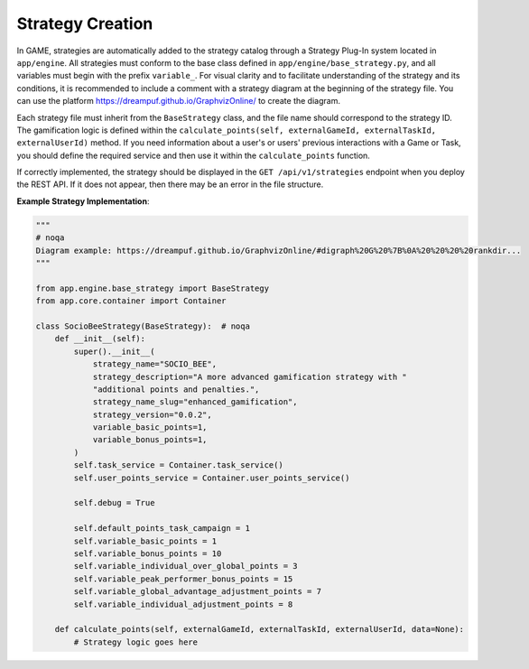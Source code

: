 Strategy Creation
-----------------

In GAME, strategies are automatically added to the strategy catalog through a Strategy Plug-In system located in ``app/engine``. All strategies must conform to the base class defined in ``app/engine/base_strategy.py``, and all variables must begin with the prefix ``variable_``. For visual clarity and to facilitate understanding of the strategy and its conditions, it is recommended to include a comment with a strategy diagram at the beginning of the strategy file. You can use the platform https://dreampuf.github.io/GraphvizOnline/ to create the diagram.

Each strategy file must inherit from the ``BaseStrategy`` class, and the file name should correspond to the strategy ID. The gamification logic is defined within the ``calculate_points(self, externalGameId, externalTaskId, externalUserId)`` method. If you need information about a user's or users' previous interactions with a Game or Task, you should define the required service and then use it within the ``calculate_points`` function.

If correctly implemented, the strategy should be displayed in the ``GET /api/v1/strategies`` endpoint when you deploy the REST API. If it does not appear, then there may be an error in the file structure.

**Example Strategy Implementation**:

.. code-block:: python

    """
    # noqa
    Diagram example: https://dreampuf.github.io/GraphvizOnline/#digraph%20G%20%7B%0A%20%20%20%20rankdir...
    """

    from app.engine.base_strategy import BaseStrategy
    from app.core.container import Container

    class SocioBeeStrategy(BaseStrategy):  # noqa
        def __init__(self):
            super().__init__(
                strategy_name="SOCIO_BEE",
                strategy_description="A more advanced gamification strategy with "
                "additional points and penalties.",
                strategy_name_slug="enhanced_gamification",
                strategy_version="0.0.2",
                variable_basic_points=1,
                variable_bonus_points=1,
            )
            self.task_service = Container.task_service()
            self.user_points_service = Container.user_points_service()

            self.debug = True

            self.default_points_task_campaign = 1
            self.variable_basic_points = 1
            self.variable_bonus_points = 10
            self.variable_individual_over_global_points = 3
            self.variable_peak_performer_bonus_points = 15
            self.variable_global_advantage_adjustment_points = 7
            self.variable_individual_adjustment_points = 8

        def calculate_points(self, externalGameId, externalTaskId, externalUserId, data=None):
            # Strategy logic goes here
